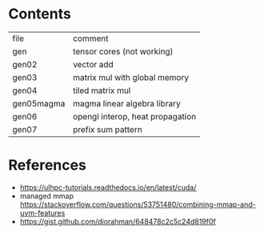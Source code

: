 * Contents

| file       | comment                          |
| gen        | tensor cores (not working)       |
| gen02      | vector add                       |
| gen03      | matrix mul with global memory    |
| gen04      | tiled matrix mul                 |
| gen05magma | magma linear algebra library     |
| gen06      | opengl interop, heat propagation |
| gen07      | prefix sum pattern               |


* References
- https://ulhpc-tutorials.readthedocs.io/en/latest/cuda/
- managed mmap https://stackoverflow.com/questions/53751480/combining-mmap-and-uvm-features
- https://gist.github.com/diorahman/648478c2c5c24d819f0f

